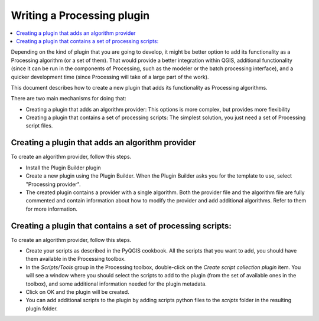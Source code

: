 .. _vector:

****************************
Writing a Processing plugin
****************************

.. contents::
   :local:

Depending on the kind of plugin that you are going to develop, it might be better option to add its functionality as a Processing algorithm (or a set of them). That would provide a better integration within QGIS, additional functionality (since it can be run in the components of Processing, such as the modeler or the batch processing interface), and a quicker development time (since Processing will take of a large part of the work).

This document describes how to create a new plugin that adds its functionality as Processing algorithms.

There are two main mechanisms for doing that:

- Creating a plugin that adds an algorithm provider: This options is more complex, but provides more flexibility
- Creating a plugin that contains a set of processing scripts: The simplest solution, you just need a set of Processing script files.

Creating a plugin that adds an algorithm provider 
==================================================

To create an algorithm provider, follow this steps.

- Install the Plugin Builder plugin
- Create a new plugin using the Plugin Builder. When the Plugin Builder asks you for the template to use, select "Processing provider". 
- The created plugin contains a provider with a single algorithm. Both the provider file and the algorithm file are fully commented and contain information about how to modify the provider and add additional algorithms. Refer to them for more information.

Creating a plugin that contains a set of processing scripts:
================================================================
To create an algorithm provider, follow this steps.

- Create your scripts as described in the PyQGIS cookbook. All the scripts that you want to add, you should have them available in the Processing toolbox.
- In the *Scripts/Tools* group in the Processing toolbox, double-click on the *Create script collection plugin* item. You will see a window where you should select the scripts to add to the plugin (from the set of available ones in the toolbox), and some additional information needed for the plugin metadata.
- Click on OK and the plugin will be created.
- You can add additional scripts to the plugin by adding scripts python files to the *scripts* folder in the resulting plugin folder.

